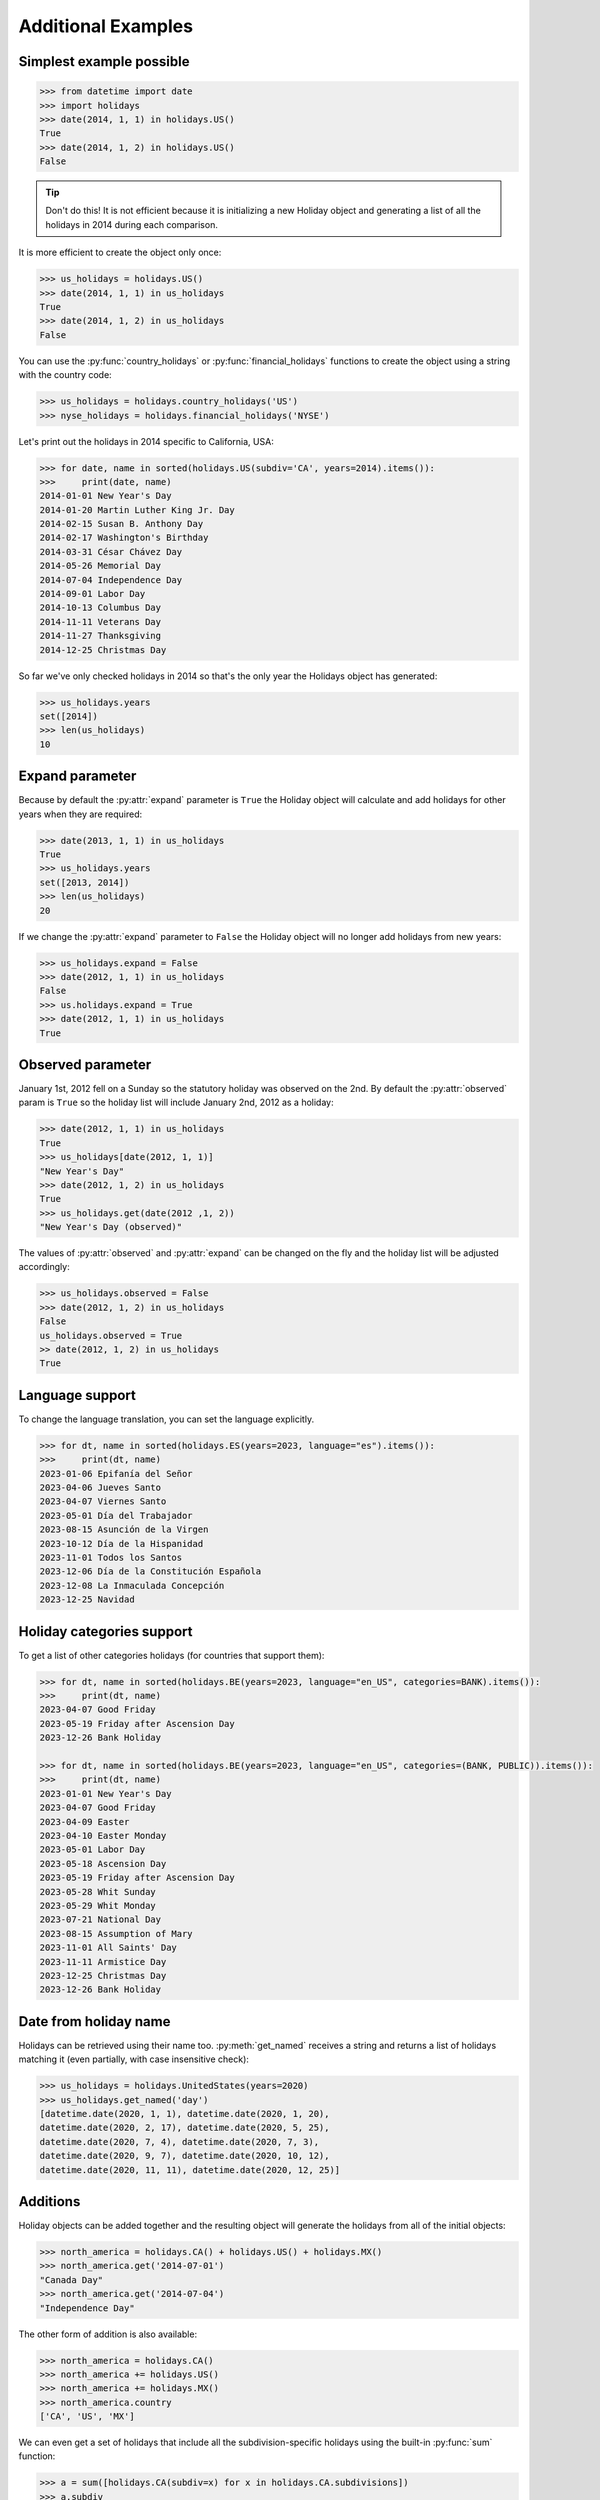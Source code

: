 ====================
Additional Examples
====================

Simplest example possible
-------------------------

.. code-block:: python

   >>> from datetime import date
   >>> import holidays
   >>> date(2014, 1, 1) in holidays.US()
   True
   >>> date(2014, 1, 2) in holidays.US()
   False

.. tip::
   Don't do this! It is not efficient because it is initializing a new
   Holiday object and generating a list of all the holidays in 2014 during each
   comparison.

It is more efficient to create the object only once:

.. code-block:: python

   >>> us_holidays = holidays.US()
   >>> date(2014, 1, 1) in us_holidays
   True
   >>> date(2014, 1, 2) in us_holidays
   False

You can use the :py:func:`country_holidays` or :py:func:`financial_holidays`
functions to create the object using a string with the country code:

.. code-block:: python

   >>> us_holidays = holidays.country_holidays('US')
   >>> nyse_holidays = holidays.financial_holidays('NYSE')

Let's print out the holidays in 2014 specific to California, USA:

.. code-block:: python

   >>> for date, name in sorted(holidays.US(subdiv='CA', years=2014).items()):
   >>>     print(date, name)
   2014-01-01 New Year's Day
   2014-01-20 Martin Luther King Jr. Day
   2014-02-15 Susan B. Anthony Day
   2014-02-17 Washington's Birthday
   2014-03-31 César Chávez Day
   2014-05-26 Memorial Day
   2014-07-04 Independence Day
   2014-09-01 Labor Day
   2014-10-13 Columbus Day
   2014-11-11 Veterans Day
   2014-11-27 Thanksgiving
   2014-12-25 Christmas Day

So far we've only checked holidays in 2014 so that's the only year the Holidays
object has generated:

.. code-block:: python

   >>> us_holidays.years
   set([2014])
   >>> len(us_holidays)
   10

Expand parameter
----------------

Because by default the :py:attr:`expand` parameter is ``True`` the Holiday
object will calculate and add holidays for other years when they are required:

.. code-block:: python

   >>> date(2013, 1, 1) in us_holidays
   True
   >>> us_holidays.years
   set([2013, 2014])
   >>> len(us_holidays)
   20

If we change the :py:attr:`expand` parameter to ``False`` the Holiday object
will no longer add holidays from new years:

.. code-block:: python

   >>> us_holidays.expand = False
   >>> date(2012, 1, 1) in us_holidays
   False
   >>> us.holidays.expand = True
   >>> date(2012, 1, 1) in us_holidays
   True

Observed parameter
------------------

January 1st, 2012 fell on a Sunday so the statutory holiday was observed on the
2nd. By default the :py:attr:`observed` param is ``True`` so the holiday list
will include January 2nd, 2012 as a holiday:

.. code-block:: python

   >>> date(2012, 1, 1) in us_holidays
   True
   >>> us_holidays[date(2012, 1, 1)]
   "New Year's Day"
   >>> date(2012, 1, 2) in us_holidays
   True
   >>> us_holidays.get(date(2012 ,1, 2))
   "New Year's Day (observed)"

The values of :py:attr:`observed` and :py:attr:`expand` can be changed on the
fly and the holiday list will be adjusted accordingly:

.. code-block:: python

   >>> us_holidays.observed = False
   >>> date(2012, 1, 2) in us_holidays
   False
   us_holidays.observed = True
   >> date(2012, 1, 2) in us_holidays
   True

Language support
----------------
To change the language translation, you can set the language explicitly.

.. code-block:: python

   >>> for dt, name in sorted(holidays.ES(years=2023, language="es").items()):
   >>>     print(dt, name)
   2023-01-06 Epifanía del Señor
   2023-04-06 Jueves Santo
   2023-04-07 Viernes Santo
   2023-05-01 Día del Trabajador
   2023-08-15 Asunción de la Virgen
   2023-10-12 Día de la Hispanidad
   2023-11-01 Todos los Santos
   2023-12-06 Día de la Constitución Española
   2023-12-08 La Inmaculada Concepción
   2023-12-25 Navidad

Holiday categories support
--------------------------
To get a list of other categories holidays (for countries that support them):

.. code-block:: python

   >>> for dt, name in sorted(holidays.BE(years=2023, language="en_US", categories=BANK).items()):
   >>>     print(dt, name)
   2023-04-07 Good Friday
   2023-05-19 Friday after Ascension Day
   2023-12-26 Bank Holiday

   >>> for dt, name in sorted(holidays.BE(years=2023, language="en_US", categories=(BANK, PUBLIC)).items()):
   >>>     print(dt, name)
   2023-01-01 New Year's Day
   2023-04-07 Good Friday
   2023-04-09 Easter
   2023-04-10 Easter Monday
   2023-05-01 Labor Day
   2023-05-18 Ascension Day
   2023-05-19 Friday after Ascension Day
   2023-05-28 Whit Sunday
   2023-05-29 Whit Monday
   2023-07-21 National Day
   2023-08-15 Assumption of Mary
   2023-11-01 All Saints' Day
   2023-11-11 Armistice Day
   2023-12-25 Christmas Day
   2023-12-26 Bank Holiday


Date from holiday name
----------------------

Holidays can be retrieved using their name too. :py:meth:`get_named`
receives a string and returns a list of holidays matching it (even partially,
with case insensitive check):

.. code-block:: python

   >>> us_holidays = holidays.UnitedStates(years=2020)
   >>> us_holidays.get_named('day')
   [datetime.date(2020, 1, 1), datetime.date(2020, 1, 20),
   datetime.date(2020, 2, 17), datetime.date(2020, 5, 25),
   datetime.date(2020, 7, 4), datetime.date(2020, 7, 3),
   datetime.date(2020, 9, 7), datetime.date(2020, 10, 12),
   datetime.date(2020, 11, 11), datetime.date(2020, 12, 25)]


Additions
---------

Holiday objects can be added together and the resulting object will generate
the holidays from all of the initial objects:

.. code-block:: python

   >>> north_america = holidays.CA() + holidays.US() + holidays.MX()
   >>> north_america.get('2014-07-01')
   "Canada Day"
   >>> north_america.get('2014-07-04')
   "Independence Day"

The other form of addition is also available:

.. code-block:: python

   >>> north_america = holidays.CA()
   >>> north_america += holidays.US()
   >>> north_america += holidays.MX()
   >>> north_america.country
   ['CA', 'US', 'MX']

We can even get a set of holidays that include all the subdivision-specific
holidays using the built-in :py:func:`sum` function:

.. code-block:: python

   >>> a = sum([holidays.CA(subdiv=x) for x in holidays.CA.subdivisions])
   >>> a.subdiv
   ['AB', 'BC', 'MB', 'NB', 'NL', 'NS', 'NT', 'NU', 'ON', 'PE', 'QC', 'SK',
    'YU']


Creating custom holidays (or augmenting existing ones with private ones)
------------------------------------------------------------------------

Sometimes we may not be able to use the official federal statutory
holiday list in our code. Let's pretend we work for a company that
does not include New Year's Day as a statutory holiday but does include
"Ninja Turtle Day" on July 13th. We can create a new class that inherits
the US (please note the base class import path) and the only method we need
to override is :py:meth:`_populate`:

.. code-block:: python

   >>> from holidays.countries import US
   >>> class CorporateHolidays(US):
   >>>     def _populate(self, year):
   >>>         # Populate the holiday list with the default US holidays.
   >>>         super()._populate(year)
   >>>         # Remove New Year's Day.
   >>>         self.pop_named("New Year's Day")
   >>>         # Add Ninja Turtle Day.
   >>>         self._add_holiday_jul_13("Ninja Turtle Day")
   >>> date(2014, 1, 1) in holidays.country_holidays(country="US")
   True
   >>> date(2014, 1, 1) in CorporateHolidays()
   False
   >>> date(2014, 7, 13) in holidays.country_holidays(country="US")
   False
   >>> date(2014, 7, 13) in CorporateHolidays()
   True

We can also inherit from the HolidayBase class which has an empty
:py:meth:`_populate` method so we start with no holidays and must define them
all ourselves. This is how we would create a holidays class for a country
that is not supported yet:

.. code-block:: python

   >>> class NewCountryHolidays(holidays.HolidayBase):
   >>>     def _populate(self, year):
   >>>         self[date(year, 1, 2)] = "Some Federal Holiday"
   >>>         self[date(year, 2, 3)] = "Another Federal Holiday"
   >>> hdays = NewCountryHolidays()

We can also include holidays for a subdivision (e.g. prov/state) in our new
class:

.. code-block:: python

   >>> class NewCountryHolidays(holidays.HolidayBase):
   >>>     def _populate(self, year):
   >>>         # Set default subdiv if not provided
   >>>         if self.subdiv == None:
   >>>             self.subdiv = 'XX'
   >>>         self[date(year, 1, 2)] = "Some Federal Holiday"
   >>>         if self.subdiv == 'XX':
   >>>             self[date(year, 2, 3)] = "Special XX subdiv-only holiday"
   >>>         if self.subdiv == 'YY':
   >>>             self[date(year, 3, 4)] = "Special YY subdiv-only holiday"
   >>> hdays = NewCountryHolidays()
   >>> hdays = NewCountryHolidays(subdiv='XX')

If you write the code necessary to create a holiday class for a country
not currently supported please contribute your code to the project!

Perhaps you just have a list of dates that are holidays and want to turn
them into a Holiday class to access all the useful functionality. You can
use the py:meth:`append()` method which accepts a dictionary of {date: name}
pairs, a list of dates, or even singular date/string/timestamp objects:

.. code-block:: python

   >>> custom_holidays = holidays.HolidayBase()
   >>> custom_holidays.append(['2015-01-01', '07/04/2015'])
   >>> custom_holidays.append(date(2015, 12, 25))


Add years to an existing Holiday object
---------------------------------------

Because the Holiday class is a subclass of dictionary, we use the `update()
<https://docs.python.org/3/library/stdtypes.html?highlight=update#dict.update>`__ method to add years to an existing
holiday object:

.. code-block:: python

   >>> from holidays import country_holidays
   >>> us_holidays = country_holidays('US', years=2020)
   # to add new years of holidays to the object:
   >>> us_holidays.update(country_holidays('US', years=2021))



Other ways to specify the country
---------------------------------

Each country has two class names that can be called in addition to the alpha-2
ISO code: its 3-digit ISO code and an internal class name.

.. code-block:: python

    >>> holidays.USA() == holidays.US()
    True
    >>> holidays.UnitedStates() == holidays.US()
    True

.. deprecated:: In the future
